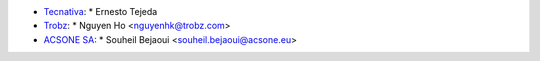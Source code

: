 * `Tecnativa <https://www.tecnativa.com>`_:
  * Ernesto Tejeda
* `Trobz <https://trobz.com>`_:
  * Nguyen Ho <nguyenhk@trobz.com>
* `ACSONE SA <https://acsone.eu>`_:
  * Souheil Bejaoui <souheil.bejaoui@acsone.eu>
